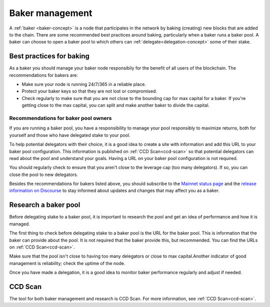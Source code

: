 .. _baker-pool:

================
Baker management
================

A :ref:`baker <baker-concept>` is a node that participates in the network by baking (creating) new blocks that are added to the chain. There are some recommended best practices around baking, particularly when a baker runs a baker pool. A baker can choose to open a baker pool to which others can :ref:`delegate<delegation-concept>` some of their stake.

Best practices for baking
=========================

As a baker you should manage your baker node responsibily for the benefit of all users of the blockchain. The recommendations for bakers are:

- Make sure your node is running 24/7/365 in a reliable place. 
- Protect your baker keys so that they are not lost or compromised.
- Check regularly to make sure that you are not close to the bounding cap for max capital for a baker. If you're getting close to the max capital, you can split and make another baker to divide the capital.

Recommendations for baker pool owners
-------------------------------------

If you are running a baker pool, you have a responsibility to manage your pool responsibly to maximize returns, both for yourself and those who have delegated stake to your pool.

To help potential delegators with their choice, it is a good idea to create a site with information and add this URL to your baker pool configuration. This information is published on :ref:`CCD Scan<ccd-scan>` so that potential delegators can read about the pool and understand your goals. Having a URL on your baker pool configuration is not required.

You should regularly check to ensure that you aren't close to the leverage cap (too many delegators). If so, you can close the pool to new delegators.

Besides the recommendations for bakers listed above, you should subscribe to the `Mainnet status page <https://status.mainnet.concordium.software/>`_ and the `release information on Discourse <https://support.concordium.software/c/releases/9>`_ to stay informed about updates and changes that may affect you as a baker.

Research a baker pool
=====================

Before delegating stake to a baker pool, it is important to research the pool and get an idea of performance and how it is managed.

The first thing to check before delegating stake to a baker pool is the URL for the baker pool. This is information that the baker can provide about the pool. It is not required that the baker provide this, but recommended. You can find the URLs on :ref:`CCD Scan<ccd-scan>`.

Make sure that the pool isn't close to having too many delegators or close to max capital.Another indicator of good management is reliability; check the uptime of the node.

Once you have made a delegation, it is a good idea to monitor baker performance regularly and adjust if needed.

CCD Scan
========

The tool for both baker management and research is CCD Scan. For more information, see :ref:`CCD Scan<ccd-scan>`.
